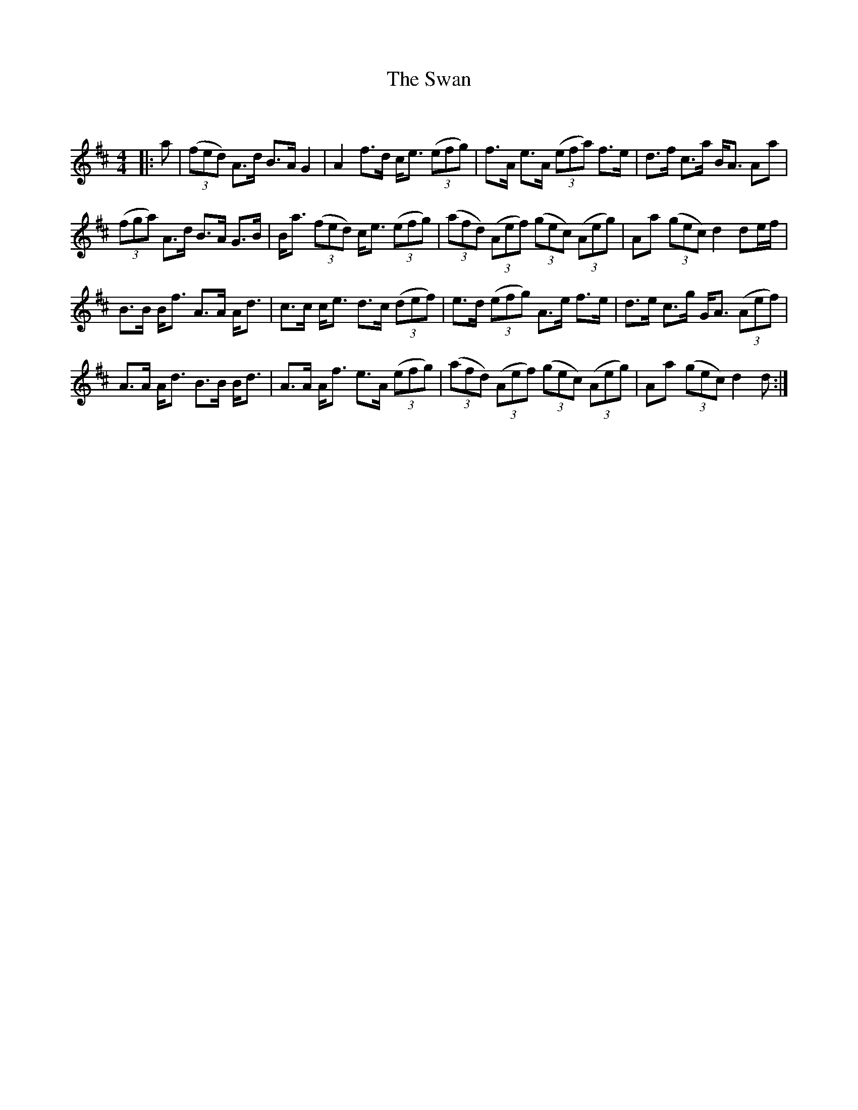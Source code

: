 X:1
T: The Swan
C:
R:Strathspey
Q: 128
K:D
M:4/4
L:1/16
|:a2|((3f2e2d2) A3d B3A G4|A4 f3d ce3 ((3e2f2g2) |f3A e3A ((3e2f2a2) f3e|d3f c3a BA3 A2a2|
((3f2g2a2) A3d B3A G3B|Ba3 ((3f2e2d2) ce3 ((3e2f2g2) |((3a2f2d2) ((3A2e2f2) ((3g2e2c2) ((3A2e2g2) |A2a2 ((3g2e2c2) d4 d2ef|
B3B Bf3 A3A Ad3|c3c ce3 d3c ((3d2e2f2) |e3d ((3e2f2g2) A3e f3e|d3e c3g GA3 ((3A2e2f2) |
A3A Ad3 B3B Bd3|A3A Af3 e3A ((3e2f2g2) |((3a2f2d2) ((3A2e2f2) ((3g2e2c2) ((3A2e2g2) |A2a2 ((3g2e2c2) d4 d2:|
